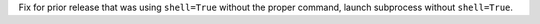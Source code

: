 Fix for prior release that was using ``shell=True`` without the proper command, launch subprocess without ``shell=True``.
